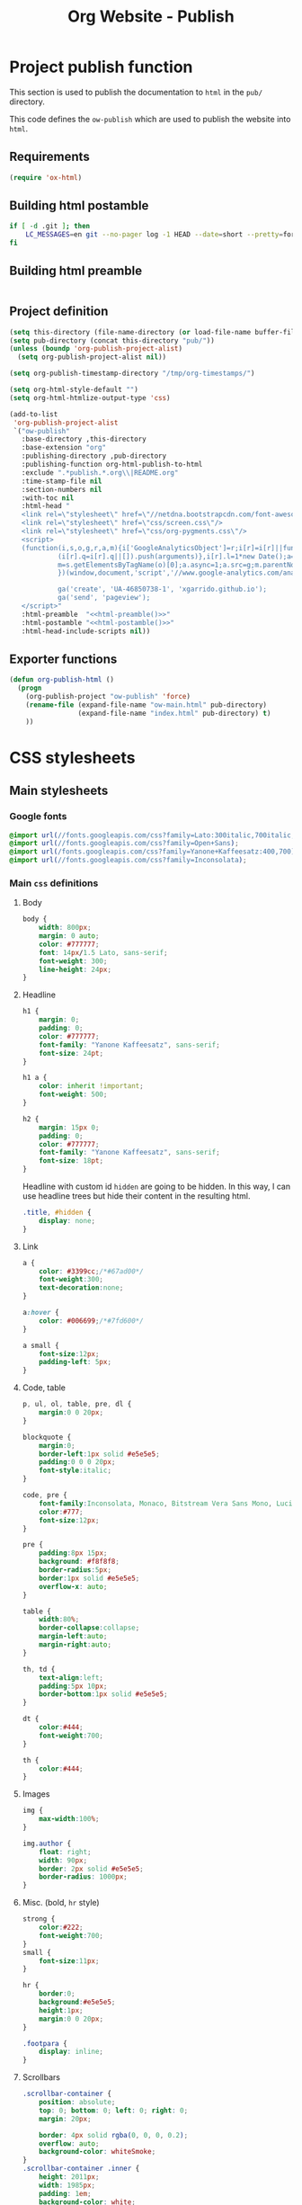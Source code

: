 #+TITLE: Org Website - Publish

* Project publish function

This section is used to publish the documentation to =html= in the =pub/=
directory.

This code defines the =ow-publish= which are used to publish the website into
=html=.

** Requirements
#+BEGIN_SRC emacs-lisp
  (require 'ox-html)
#+END_SRC
** Building html postamble
#+NAME: html-postamble
#+BEGIN_SRC sh :tangle no :results output
  if [ -d .git ]; then
      LC_MESSAGES=en git --no-pager log -1 HEAD --date=short --pretty=format:'Last update %ad - <i class=\"fa fa-github-alt\"></i> commit <a href=https://github.com/xgarrido/org-website/commit/%H>%h</a>'
  fi
#+END_SRC
** Building html preamble
#+NAME: html-preamble
#+BEGIN_SRC sh :tangle no :results output
#+END_SRC
** Project definition
#+BEGIN_SRC emacs-lisp :noweb yes
    (setq this-directory (file-name-directory (or load-file-name buffer-file-name)))
    (setq pub-directory (concat this-directory "pub/"))
    (unless (boundp 'org-publish-project-alist)
      (setq org-publish-project-alist nil))

    (setq org-publish-timestamp-directory "/tmp/org-timestamps/")

    (setq org-html-style-default "")
    (setq org-html-htmlize-output-type 'css)

    (add-to-list
     'org-publish-project-alist
     `("ow-publish"
       :base-directory ,this-directory
       :base-extension "org"
       :publishing-directory ,pub-directory
       :publishing-function org-html-publish-to-html
       :exclude ".*publish.*.org\\|README.org"
       :time-stamp-file nil
       :section-numbers nil
       :with-toc nil
       :html-head "
       <link rel=\"stylesheet\" href=\"//netdna.bootstrapcdn.com/font-awesome/4.0.3/css/font-awesome.css\"/>
       <link rel=\"stylesheet\" href=\"css/screen.css\"/>
       <link rel=\"stylesheet\" href=\"css/org-pygments.css\"/>
       <script>
       (function(i,s,o,g,r,a,m){i['GoogleAnalyticsObject']=r;i[r]=i[r]||function(){
                (i[r].q=i[r].q||[]).push(arguments)},i[r].l=1*new Date();a=s.createElement(o),
                m=s.getElementsByTagName(o)[0];a.async=1;a.src=g;m.parentNode.insertBefore(a,m)
                })(window,document,'script','//www.google-analytics.com/analytics.js','ga');

                ga('create', 'UA-46850738-1', 'xgarrido.github.io');
                ga('send', 'pageview');
       </script>"
       :html-preamble  "<<html-preamble()>>"
       :html-postamble "<<html-postamble()>>"
       :html-head-include-scripts nil))
#+END_SRC
** Exporter functions
#+BEGIN_SRC emacs-lisp
  (defun org-publish-html ()
    (progn
      (org-publish-project "ow-publish" 'force)
      (rename-file (expand-file-name "ow-main.html" pub-directory)
                   (expand-file-name "index.html" pub-directory) t)
      ))
#+END_SRC

* CSS stylesheets
** Main stylesheets
:PROPERTIES:
:HEADER-ARGS: :tangle pub/css/screen.css
:END:
*** Google fonts
#+BEGIN_SRC css
  @import url(//fonts.googleapis.com/css?family=Lato:300italic,700italic,300,700);
  @import url(//fonts.googleapis.com/css?family=Open+Sans);
  @import url(/fonts.googleapis.com/css?family=Yanone+Kaffeesatz:400,700);
  @import url(//fonts.googleapis.com/css?family=Inconsolata);
#+END_SRC

*** Main =css= definitions
**** Body
#+BEGIN_SRC css
  body {
      width: 800px;
      margin: 0 auto;
      color: #777777;
      font: 14px/1.5 Lato, sans-serif;
      font-weight: 300;
      line-height: 24px;
  }
#+END_SRC
**** Headline
#+BEGIN_SRC css
  h1 {
      margin: 0;
      padding: 0;
      color: #777777;
      font-family: "Yanone Kaffeesatz", sans-serif;
      font-size: 24pt;
  }

  h1 a {
      color: inherit !important;
      font-weight: 500;
  }

  h2 {
      margin: 15px 0;
      padding: 0;
      color: #777777;
      font-family: "Yanone Kaffeesatz", sans-serif;
      font-size: 18pt;
  }
#+END_SRC

Headline with custom id =hidden= are going to be hidden. In this way, I can use
headline trees but hide their content in the resulting html.
#+BEGIN_SRC css
  .title, #hidden {
      display: none;
  }
#+END_SRC
**** Link
#+BEGIN_SRC css
  a {
      color: #3399cc;/*#67ad00*/
      font-weight:300;
      text-decoration:none;
  }

  a:hover {
      color: #006699;/*#7fd600*/
  }

  a small {
      font-size:12px;
      padding-left: 5px;
  }
#+END_SRC

**** Code, table
#+BEGIN_SRC css
  p, ul, ol, table, pre, dl {
      margin:0 0 20px;
  }

  blockquote {
      margin:0;
      border-left:1px solid #e5e5e5;
      padding:0 0 0 20px;
      font-style:italic;
  }

  code, pre {
      font-family:Inconsolata, Monaco, Bitstream Vera Sans Mono, Lucida Console, Terminal;
      color:#777;
      font-size:12px;
  }

  pre {
      padding:8px 15px;
      background: #f8f8f8;
      border-radius:5px;
      border:1px solid #e5e5e5;
      overflow-x: auto;
  }

  table {
      width:80%;
      border-collapse:collapse;
      margin-left:auto;
      margin-right:auto;
  }

  th, td {
      text-align:left;
      padding:5px 10px;
      border-bottom:1px solid #e5e5e5;
  }

  dt {
      color:#444;
      font-weight:700;
  }

  th {
      color:#444;
  }
#+END_SRC
**** Images
#+BEGIN_SRC css
  img {
      max-width:100%;
  }

  img.author {
      float: right;
      width: 90px;
      border: 2px solid #e5e5e5;
      border-radius: 1000px;
  }
#+END_SRC
**** Misc. (bold, =hr= style)
#+BEGIN_SRC css
  strong {
      color:#222;
      font-weight:700;
  }
  small {
      font-size:11px;
  }

  hr {
      border:0;
      background:#e5e5e5;
      height:1px;
      margin:0 0 20px;
  }

  .footpara {
      display: inline;
  }
#+END_SRC

**** Scrollbars
#+BEGIN_SRC css
  .scrollbar-container {
      position: absolute;
      top: 0; bottom: 0; left: 0; right: 0;
      margin: 20px;

      border: 4px solid rgba(0, 0, 0, 0.2);
      overflow: auto;
      background-color: whiteSmoke;
  }
  .scrollbar-container .inner {
      height: 2011px;
      width: 1985px;
      padding: 1em;
      background-color: white;
      font-family: sans-serif;
  }
  ::-webkit-scrollbar {
      background: transparent;
  }
  ::-webkit-scrollbar-thumb {
      background-color: rgba(0, 0, 0, 0.2);
      border: solid whiteSmoke 4px;
      border-radius:15px;
  }
  ::-webkit-scrollbar-thumb:hover {
      background-color: rgba(0, 0, 0, 0.3);
  }
#+END_SRC

**** Skeleton
***** Header
#+BEGIN_SRC css
  .header {
      margin-top: 50px;
  }

  .header-left {
      float: left;
      width: 190px;
      margin: 0 5px;
      text-align: right;
  }

  .header-right {
      float: left;
      width: 590px;
      margin: 0 5px;
      padding-top: 40px;
  }
#+END_SRC
***** Content
#+BEGIN_SRC css
  #content {
      width: 800px;
      margin: 0 auto;
  }
#+END_SRC
***** Section
#+BEGIN_SRC css
  .section {
      clear: both;
      padding-top: 25px;
  }

  .section h2 {
      margin-left: 205px;
  }

  .section-right {
      width: 590px;
      margin: 0 5px 0 205px;
  }

#+END_SRC
***** Project
#+BEGIN_SRC css
  .project {
      line-height: 24px;
      display: block;
      margin-bottom: 8px;
  }

  .project dt {
      display: inline-block;
      float: left;
      width: 190px;
      margin: 0 5px;
      padding: 0;
      text-align: right;
      font-style: italic;
      font-weight: bold;
      font-size: 14px;
  }

  .project dt a {
      font-weight: inherit !important;
  }

  /*.project:after {
      content: ".";
      display: block;
      clear: both;
      visibility: hidden;
      line-height: 0;
      height: 0;
  }*/

  .project dd {
      display: inline-block;
      float: left;
      width: 590px;
      margin: 0 5px;
  }
#+END_SRC
***** Footer
#+BEGIN_SRC css
  .footer, #postamble {
      clear: both;
      width: 590px;
      margin: 0 5px 0 205px;
      padding: 40px 0;

      font-size: 11px;
      color: #888;
      font-style: italic;
      text-align: right;
  }

  .footer p {
      line-height: 1em;
      padding: 0;
      margin: 0;
      margin-bottom: 5px;
  }

  #postamble {
      margin-top: -7em;
  }
#+END_SRC

** Org source code styles
:PROPERTIES:
:HEADER-ARGS: :tangle pub/css/org-pygments.css
:END:

#+BEGIN_SRC css
  .org-string,
  .org-type {
      color: #DEB542;
  }

  .org-builtin,
  .org-variable-name,
  .org-constant,
  .org-function-name {
      color: #69B7F0;
  }

  .org-comment,
  .org-comment-delimiter,
  .org-doc {
      color: #93a1a1;
  }

  .org-keyword {
      color: #D33682;
  }

  pre {
      color: #777777;
  }
#+END_SRC
